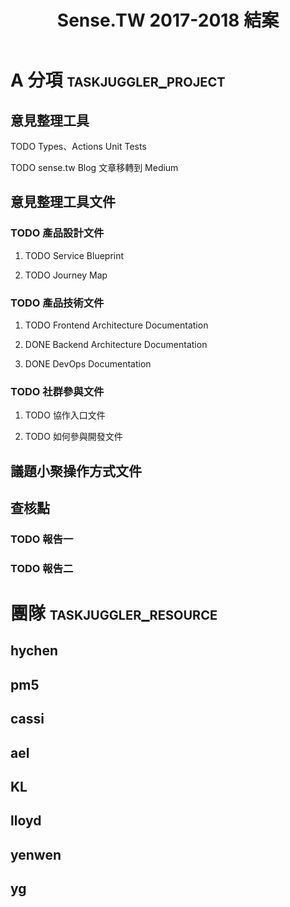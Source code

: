 #+TITLE: Sense.TW 2017-2018 結案
* A 分項                                                :taskjuggler_project:
  :PROPERTIES:
  :start:    2018-10-01
  :end:    2019-01-30
  :END:
** 意見整理工具
   :PROPERTIES:
   :task_id:  tool
   :END:
**** TODO Types、Actions Unit Tests
     DEADLINE: <2018-12-17 Mon> SCHEDULED: <2018-12-05 Wed>
    :PROPERTIES:
    :task_id: sensetw_395
    :allocate: cassi
    :start: 2018-12-10
    :end: 2018-12-17
    :END:
**** TODO sense.tw Blog 文章移轉到 Medium
     DEADLINE: <2018-12-17 Mon> SCHEDULED: <2018-12-05 Wed>
     :PROPERTIES:
     :allocate: ael
     :start: 2018-12-05
     :end: 2018-12-06
     :END:
** 意見整理工具文件
   :PROPERTIES:
   :task_id:  tool_doc
   :END:
*** TODO 產品設計文件
**** TODO Service Blueprint
     DEADLINE: <2018-12-17 Mon> SCHEDULED: <2018-12-05 Mon>
    :PROPERTIES:
    :task_id: sensetw_385
    :allocate: KL
    :start:    2018-12-05
    :end:    2018-12-07
    :END:
**** TODO Journey Map
     DEADLINE: <2018-12-17 Mon> SCHEDULED: <2018-12-05 Mon>
    :PROPERTIES:
    :task_id: sensetw_386
    :depends:  sensetw_385
    :allocate: KL
    :start:    2018-12-10
    :end:    2018-12-17
    :END:
*** TODO 產品技術文件
**** TODO Frontend Architecture Documentation
     DEADLINE: <2018-12-17 Mon> SCHEDULED: <2018-12-05 Mon>
    :PROPERTIES:
    :task_id: sensetw_394
    :allocate: cassi
    :start: 2018-12-05
    :end: 2018-12-07
    :END:
**** DONE Backend Architecture Documentation
     DEADLINE: <2018-11-23 Thu> SCHEDULED: <2018-11-22 Tue>
     :PROPERTIES:
     :allocate: pm5
     :start: 2018-11-22
     :end: 2018-11-23
     :END:
**** DONE DevOps Documentation
     DEADLINE: <2018-11-26 Fri> SCHEDULED: <2018-11-23 Thu>
     :PROPERTIES:
     :allocate: yenwen
     :start: 2018-11-23
     :end: 2018-11-26
     :END:
*** TODO 社群參與文件
**** TODO 協作入口文件
     DEADLINE: <2018-12-17 Mon> SCHEDULED: <2018-12-05 Wed>
    :PROPERTIES:
    :task_id:  sensetw_391
    :allocate: ael
    :start: 2018-12-05
    :effort: 2h
    :END:
**** TODO 如何參與開發文件
    :PROPERTIES:
    :allocate: pm5
    :start: 2018-10-24
    :effort:  1d
    :END:
** 議題小聚操作方式文件
   DEADLINE: <2018-12-11 Tue> SCHEDULED: <2018-12-06 Thu>
   :PROPERTIES:
   :task_id:  sensetw_375
   :allocate: lloyd
   :start: 2018-12-06
   :end: 2018-12-11
   :END:
** 查核點
*** TODO 報告一
*** TODO 報告二
    :PROPERTIES:
    :depends:  tool, tool_doc, sensetw_375
    :allocate: hychen
    :END:
* 團隊                                                 :taskjuggler_resource:
** hychen
   :PROPERTIES:
   :resource_id: hychen
   :limits: { dailymax 8h weeklymax 40h }
   :END:
** pm5
   :PROPERTIES:
   :resource_id: pm5
   :END:
** cassi
   :PROPERTIES:
   :resource_id: cassi
   :limits: { dailymax 8h weeklymax 40h }
   :END:
** ael
   :PROPERTIES:
   :resource_id: ael
   :limits: { dailymax 8h weeklymax 40h }
   :END:
** KL
   :PROPERTIES:
   :resource_id: KL
   :limits: { dailymax 8h weeklymax 40h }
   :END:
** lloyd
   :PROPERTIES:
   :resource_id: lloyd
   :limits: { dailymax 8h weeklymax 16h }
   :END:
** yenwen
   :PROPERTIES:
   :resource_id: yenwen
   :limits: { dailymax 8h monthlymax 5.5d }
   :END:
** yg
   :PROPERTIES:
   :resource_id: yg
   :limits: { dailymax 8h weeklymax 16h monthlymax 8d }
   :END:

